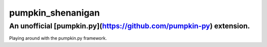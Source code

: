 pumpkin_shenanigan
==================
An unofficial [pumpkin.py](https://github.com/pumpkin-py) extension.
--------------------------------------------------------------------
Playing around with the pumpkin.py framework.